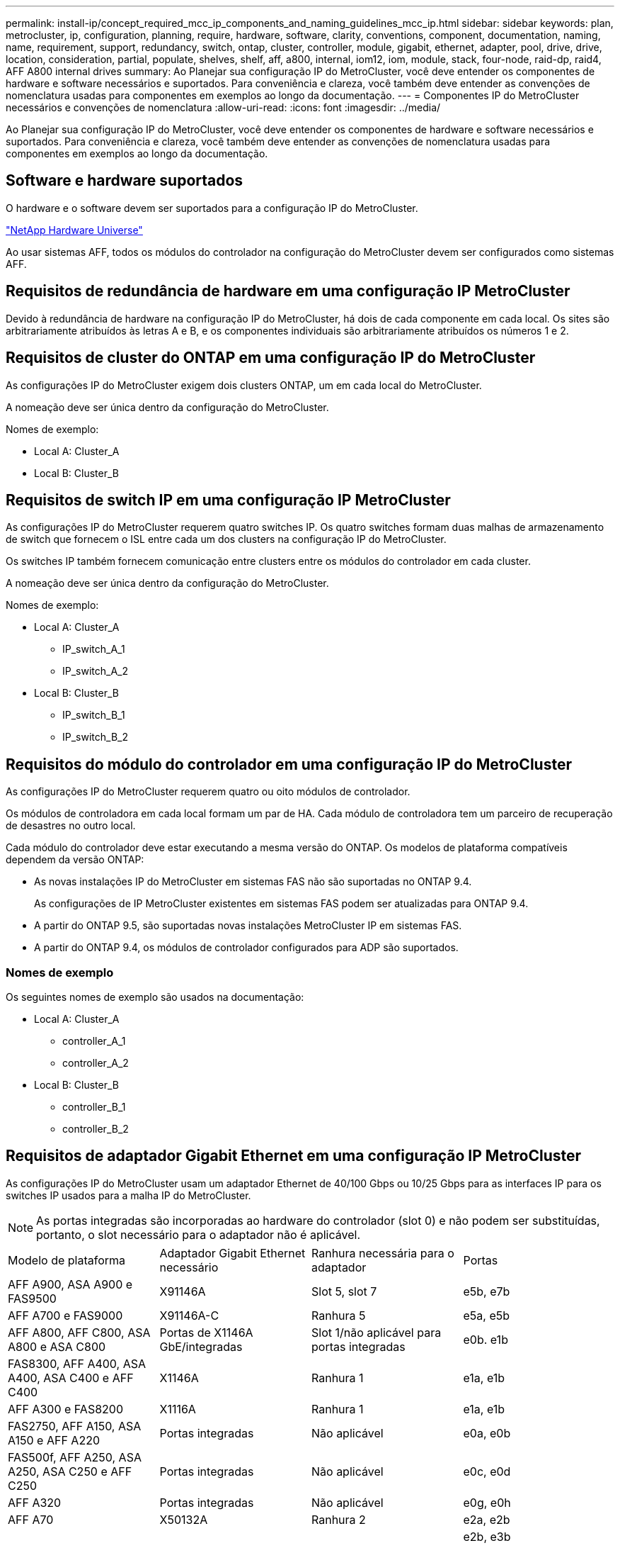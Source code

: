 ---
permalink: install-ip/concept_required_mcc_ip_components_and_naming_guidelines_mcc_ip.html 
sidebar: sidebar 
keywords: plan, metrocluster, ip, configuration, planning, require, hardware, software, clarity, conventions, component, documentation, naming, name, requirement, support, redundancy, switch, ontap, cluster, controller, module, gigabit, ethernet, adapter, pool, drive, drive, location, consideration, partial, populate, shelves, shelf, aff, a800, internal, iom12, iom, module, stack, four-node, raid-dp, raid4, AFF A800 internal drives 
summary: Ao Planejar sua configuração IP do MetroCluster, você deve entender os componentes de hardware e software necessários e suportados. Para conveniência e clareza, você também deve entender as convenções de nomenclatura usadas para componentes em exemplos ao longo da documentação. 
---
= Componentes IP do MetroCluster necessários e convenções de nomenclatura
:allow-uri-read: 
:icons: font
:imagesdir: ../media/


[role="lead"]
Ao Planejar sua configuração IP do MetroCluster, você deve entender os componentes de hardware e software necessários e suportados. Para conveniência e clareza, você também deve entender as convenções de nomenclatura usadas para componentes em exemplos ao longo da documentação.



== Software e hardware suportados

O hardware e o software devem ser suportados para a configuração IP do MetroCluster.

https://hwu.netapp.com["NetApp Hardware Universe"]

Ao usar sistemas AFF, todos os módulos do controlador na configuração do MetroCluster devem ser configurados como sistemas AFF.



== Requisitos de redundância de hardware em uma configuração IP MetroCluster

Devido à redundância de hardware na configuração IP do MetroCluster, há dois de cada componente em cada local. Os sites são arbitrariamente atribuídos às letras A e B, e os componentes individuais são arbitrariamente atribuídos os números 1 e 2.



== Requisitos de cluster do ONTAP em uma configuração IP do MetroCluster

As configurações IP do MetroCluster exigem dois clusters ONTAP, um em cada local do MetroCluster.

A nomeação deve ser única dentro da configuração do MetroCluster.

Nomes de exemplo:

* Local A: Cluster_A
* Local B: Cluster_B




== Requisitos de switch IP em uma configuração IP MetroCluster

As configurações IP do MetroCluster requerem quatro switches IP. Os quatro switches formam duas malhas de armazenamento de switch que fornecem o ISL entre cada um dos clusters na configuração IP do MetroCluster.

Os switches IP também fornecem comunicação entre clusters entre os módulos do controlador em cada cluster.

A nomeação deve ser única dentro da configuração do MetroCluster.

Nomes de exemplo:

* Local A: Cluster_A
+
** IP_switch_A_1
** IP_switch_A_2


* Local B: Cluster_B
+
** IP_switch_B_1
** IP_switch_B_2






== Requisitos do módulo do controlador em uma configuração IP do MetroCluster

As configurações IP do MetroCluster requerem quatro ou oito módulos de controlador.

Os módulos de controladora em cada local formam um par de HA. Cada módulo de controladora tem um parceiro de recuperação de desastres no outro local.

Cada módulo do controlador deve estar executando a mesma versão do ONTAP. Os modelos de plataforma compatíveis dependem da versão ONTAP:

* As novas instalações IP do MetroCluster em sistemas FAS não são suportadas no ONTAP 9.4.
+
As configurações de IP MetroCluster existentes em sistemas FAS podem ser atualizadas para ONTAP 9.4.

* A partir do ONTAP 9.5, são suportadas novas instalações MetroCluster IP em sistemas FAS.
* A partir do ONTAP 9.4, os módulos de controlador configurados para ADP são suportados.




=== Nomes de exemplo

Os seguintes nomes de exemplo são usados na documentação:

* Local A: Cluster_A
+
** controller_A_1
** controller_A_2


* Local B: Cluster_B
+
** controller_B_1
** controller_B_2






== Requisitos de adaptador Gigabit Ethernet em uma configuração IP MetroCluster

As configurações IP do MetroCluster usam um adaptador Ethernet de 40/100 Gbps ou 10/25 Gbps para as interfaces IP para os switches IP usados para a malha IP do MetroCluster.


NOTE: As portas integradas são incorporadas ao hardware do controlador (slot 0) e não podem ser substituídas, portanto, o slot necessário para o adaptador não é aplicável.

|===


| Modelo de plataforma | Adaptador Gigabit Ethernet necessário | Ranhura necessária para o adaptador | Portas 


| AFF A900, ASA A900 e FAS9500 | X91146A | Slot 5, slot 7 | e5b, e7b 


 a| 
AFF A700 e FAS9000
 a| 
X91146A-C
 a| 
Ranhura 5
 a| 
e5a, e5b



 a| 
AFF A800, AFF C800, ASA A800 e ASA C800
 a| 
Portas de X1146A GbE/integradas
 a| 
Slot 1/não aplicável para portas integradas
 a| 
e0b. e1b



 a| 
FAS8300, AFF A400, ASA A400, ASA C400 e AFF C400
 a| 
X1146A
 a| 
Ranhura 1
 a| 
e1a, e1b



 a| 
AFF A300 e FAS8200
 a| 
X1116A
 a| 
Ranhura 1
 a| 
e1a, e1b



 a| 
FAS2750, AFF A150, ASA A150 e AFF A220
 a| 
Portas integradas
 a| 
Não aplicável
 a| 
e0a, e0b



 a| 
FAS500f, AFF A250, ASA A250, ASA C250 e AFF C250
 a| 
Portas integradas
 a| 
Não aplicável
 a| 
e0c, e0d



 a| 
AFF A320
 a| 
Portas integradas
 a| 
Não aplicável
 a| 
e0g, e0h



 a| 
AFF A70
 a| 
X50132A
 a| 
Ranhura 2
 a| 
e2a, e2b



 a| 
AFF A90 e AFF A1K
 a| 
X50132A
 a| 
Slot 2, slot 3
 a| 
e2b, e3b

*Observação:* as portas E2A e E3A devem permanecer não utilizadas. O uso dessas portas para redes front-end ou peering não é suportado.

|===
link:concept_considerations_drive_assignment.html["Saiba mais sobre atribuição automática de unidades e sistemas ADP em configurações IP do MetroCluster"].



== Requisitos de pool e unidade (mínimo suportado)

São recomendadas oito gavetas de disco SAS (quatro gavetas em cada local) para permitir a propriedade de disco por compartimento.

Uma configuração IP MetroCluster de quatro nós requer a configuração mínima em cada local:

* Cada nó tem pelo menos um pool local e um pool remoto no local.
* Pelo menos sete unidades em cada pool.
+
Em uma configuração de MetroCluster de quatro nós com um único agregado de dados espelhados por nó, a configuração mínima requer 24 discos no local.



Em uma configuração mínima suportada, cada pool tem o seguinte layout de unidade:

* Três unidades raiz
* Três unidades de dados
* Uma unidade sobressalente


Em uma configuração mínima com suporte, pelo menos um compartimento é necessário por local.

As configurações do MetroCluster são compatíveis com RAID-DP e RAID4.



== Considerações sobre o local da unidade para compartimentos parcialmente preenchidos

Para a atribuição automática correta de unidades ao usar compartimentos com metade população (12 unidades em um compartimento de 24 unidades), as unidades devem estar localizadas nos slots 0-5 e 18-23.

Em uma configuração com um compartimento parcialmente preenchido, as unidades precisam ser distribuídas uniformemente nos quatro quadrantes da gaveta.



== Considerações sobre o local da unidade para unidades internas AFF A800

Para a implementação correta do recurso ADP, os slots de disco do sistema AFF A800 devem ser divididos em trimestres e os discos devem ser localizados simetricamente nos trimestres.

Um sistema AFF A800 tem 48 compartimentos de unidade. As baías podem ser divididas em quartos:

* Quarto um:
+
** Baías 0 - 5
** Baías 24 - 29


* Quarto trimestre dois:
+
** Baías 6 - 11
** Baías 30 - 35


* Terceiro trimestre:
+
** Baías 12 - 17
** Baías 36 - 41


* Quarto trimestre:
+
** Baías 18 - 23
** Baías 42 - 47




Se este sistema estiver preenchido com 16 unidades, elas devem ser distribuídas simetricamente entre os quatro trimestres:

* Quatro unidades no primeiro trimestre: 0, 1, 2, 3
* Quatro unidades no segundo trimestre: 6, 7, 8, 9
* Quatro unidades no terceiro trimestre: 12, 13, 14, 15
* Quatro unidades no quarto trimestre: 18, 19, 20, 21




== Misturando módulos IOM12 e IOM 6 em uma pilha

Sua versão do ONTAP deve suportar a mistura de prateleiras. Consulte a https://imt.netapp.com/matrix/["Ferramenta de Matriz de interoperabilidade NetApp (IMT)"^] para ver se a sua versão do ONTAP suporta mistura de prateleiras.

Para obter mais detalhes sobre a mistura de prateleiras, consulte https://docs.netapp.com/platstor/topic/com.netapp.doc.hw-ds-mix-hotadd/home.html["Gavetas de adição dinâmica com IOM12 módulos para uma stack de gavetas com IOM6 módulos"^]

